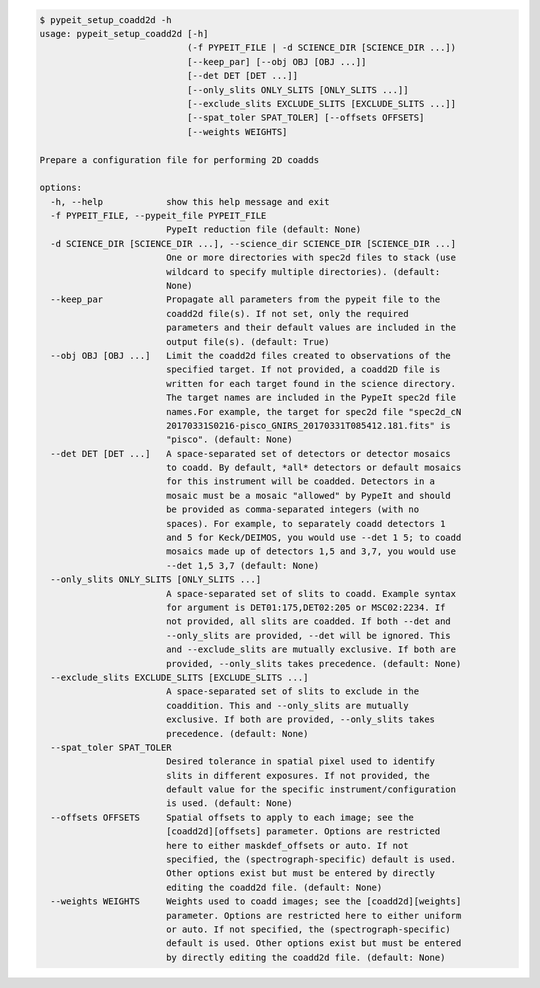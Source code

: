 .. code-block:: console

    $ pypeit_setup_coadd2d -h
    usage: pypeit_setup_coadd2d [-h]
                                (-f PYPEIT_FILE | -d SCIENCE_DIR [SCIENCE_DIR ...])
                                [--keep_par] [--obj OBJ [OBJ ...]]
                                [--det DET [DET ...]]
                                [--only_slits ONLY_SLITS [ONLY_SLITS ...]]
                                [--exclude_slits EXCLUDE_SLITS [EXCLUDE_SLITS ...]]
                                [--spat_toler SPAT_TOLER] [--offsets OFFSETS]
                                [--weights WEIGHTS]
    
    Prepare a configuration file for performing 2D coadds
    
    options:
      -h, --help            show this help message and exit
      -f PYPEIT_FILE, --pypeit_file PYPEIT_FILE
                            PypeIt reduction file (default: None)
      -d SCIENCE_DIR [SCIENCE_DIR ...], --science_dir SCIENCE_DIR [SCIENCE_DIR ...]
                            One or more directories with spec2d files to stack (use
                            wildcard to specify multiple directories). (default:
                            None)
      --keep_par            Propagate all parameters from the pypeit file to the
                            coadd2d file(s). If not set, only the required
                            parameters and their default values are included in the
                            output file(s). (default: True)
      --obj OBJ [OBJ ...]   Limit the coadd2d files created to observations of the
                            specified target. If not provided, a coadd2D file is
                            written for each target found in the science directory.
                            The target names are included in the PypeIt spec2d file
                            names.For example, the target for spec2d file "spec2d_cN
                            20170331S0216-pisco_GNIRS_20170331T085412.181.fits" is
                            "pisco". (default: None)
      --det DET [DET ...]   A space-separated set of detectors or detector mosaics
                            to coadd. By default, *all* detectors or default mosaics
                            for this instrument will be coadded. Detectors in a
                            mosaic must be a mosaic "allowed" by PypeIt and should
                            be provided as comma-separated integers (with no
                            spaces). For example, to separately coadd detectors 1
                            and 5 for Keck/DEIMOS, you would use --det 1 5; to coadd
                            mosaics made up of detectors 1,5 and 3,7, you would use
                            --det 1,5 3,7 (default: None)
      --only_slits ONLY_SLITS [ONLY_SLITS ...]
                            A space-separated set of slits to coadd. Example syntax
                            for argument is DET01:175,DET02:205 or MSC02:2234. If
                            not provided, all slits are coadded. If both --det and
                            --only_slits are provided, --det will be ignored. This
                            and --exclude_slits are mutually exclusive. If both are
                            provided, --only_slits takes precedence. (default: None)
      --exclude_slits EXCLUDE_SLITS [EXCLUDE_SLITS ...]
                            A space-separated set of slits to exclude in the
                            coaddition. This and --only_slits are mutually
                            exclusive. If both are provided, --only_slits takes
                            precedence. (default: None)
      --spat_toler SPAT_TOLER
                            Desired tolerance in spatial pixel used to identify
                            slits in different exposures. If not provided, the
                            default value for the specific instrument/configuration
                            is used. (default: None)
      --offsets OFFSETS     Spatial offsets to apply to each image; see the
                            [coadd2d][offsets] parameter. Options are restricted
                            here to either maskdef_offsets or auto. If not
                            specified, the (spectrograph-specific) default is used.
                            Other options exist but must be entered by directly
                            editing the coadd2d file. (default: None)
      --weights WEIGHTS     Weights used to coadd images; see the [coadd2d][weights]
                            parameter. Options are restricted here to either uniform
                            or auto. If not specified, the (spectrograph-specific)
                            default is used. Other options exist but must be entered
                            by directly editing the coadd2d file. (default: None)
    